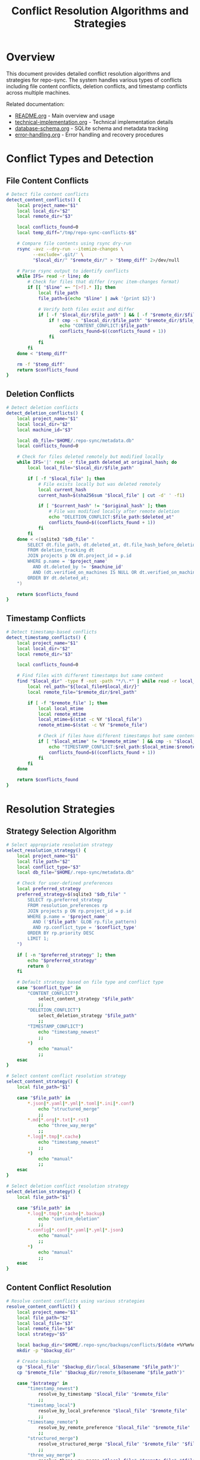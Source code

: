 #+TITLE: Conflict Resolution Algorithms and Strategies

* Overview

This document provides detailed conflict resolution algorithms and strategies
for repo-sync. The system handles various types of conflicts including file
content conflicts, deletion conflicts, and timestamp conflicts across multiple
machines.

Related documentation:
- [[file:README.org][README.org]] - Main overview and usage
- [[file:technical-implementation.org][technical-implementation.org]] - Technical implementation details
- [[file:database-schema.org][database-schema.org]] - SQLite schema and metadata tracking
- [[file:error-handling.org][error-handling.org]] - Error handling and recovery procedures

* Conflict Types and Detection

** File Content Conflicts

#+BEGIN_SRC bash
# Detect file content conflicts
detect_content_conflicts() {
    local project_name="$1"
    local local_dir="$2"
    local remote_dir="$3"

    local conflicts_found=0
    local temp_diff="/tmp/repo-sync-conflicts-$$"

    # Compare file contents using rsync dry-run
    rsync -avz --dry-run --itemize-changes \
          --exclude='.git/' \
          "$local_dir/" "$remote_dir/" > "$temp_diff" 2>/dev/null

    # Parse rsync output to identify conflicts
    while IFS= read -r line; do
        # Check for files that differ (rsync item-changes format)
        if [[ "$line" =~ ^[>f].* ]]; then
            local file_path
            file_path=$(echo "$line" | awk '{print $2}')

            # Verify both files exist and differ
            if [ -f "$local_dir/$file_path" ] && [ -f "$remote_dir/$file_path" ]; then
                if ! cmp -s "$local_dir/$file_path" "$remote_dir/$file_path"; then
                    echo "CONTENT_CONFLICT:$file_path"
                    conflicts_found=$((conflicts_found + 1))
                fi
            fi
        fi
    done < "$temp_diff"

    rm -f "$temp_diff"
    return $conflicts_found
}
#+END_SRC

** Deletion Conflicts

#+BEGIN_SRC bash
# Detect deletion conflicts
detect_deletion_conflicts() {
    local project_name="$1"
    local local_dir="$2"
    local machine_id="$3"

    local db_file="$HOME/.repo-sync/metadata.db"
    local conflicts_found=0

    # Check for files deleted remotely but modified locally
    while IFS='|' read -r file_path deleted_at original_hash; do
        local local_file="$local_dir/$file_path"

        if [ -f "$local_file" ]; then
            # File exists locally but was deleted remotely
            local current_hash
            current_hash=$(sha256sum "$local_file" | cut -d' ' -f1)

            if [ "$current_hash" != "$original_hash" ]; then
                # File was modified locally after remote deletion
                echo "DELETION_CONFLICT:$file_path:$deleted_at"
                conflicts_found=$((conflicts_found + 1))
            fi
        fi
    done < <(sqlite3 "$db_file" "
        SELECT dt.file_path, dt.deleted_at, dt.file_hash_before_deletion
        FROM deletion_tracking dt
        JOIN projects p ON dt.project_id = p.id
        WHERE p.name = '$project_name'
          AND dt.deleted_by != '$machine_id'
          AND (dt.verified_on_machines IS NULL OR dt.verified_on_machines NOT LIKE '%$machine_id%')
        ORDER BY dt.deleted_at;
    ")

    return $conflicts_found
}
#+END_SRC

** Timestamp Conflicts

#+BEGIN_SRC bash
# Detect timestamp-based conflicts
detect_timestamp_conflicts() {
    local project_name="$1"
    local local_dir="$2"
    local remote_dir="$3"

    local conflicts_found=0

    # Find files with different timestamps but same content
    find "$local_dir" -type f -not -path "*/\.*" | while read -r local_file; do
        local rel_path="${local_file#$local_dir/}"
        local remote_file="$remote_dir/$rel_path"

        if [ -f "$remote_file" ]; then
            local local_mtime
            local remote_mtime
            local_mtime=$(stat -c %Y "$local_file")
            remote_mtime=$(stat -c %Y "$remote_file")

            # Check if files have different timestamps but same content
            if [ "$local_mtime" != "$remote_mtime" ] && cmp -s "$local_file" "$remote_file"; then
                echo "TIMESTAMP_CONFLICT:$rel_path:$local_mtime:$remote_mtime"
                conflicts_found=$((conflicts_found + 1))
            fi
        fi
    done

    return $conflicts_found
}
#+END_SRC

* Resolution Strategies

** Strategy Selection Algorithm

#+BEGIN_SRC bash
# Select appropriate resolution strategy
select_resolution_strategy() {
    local project_name="$1"
    local file_path="$2"
    local conflict_type="$3"
    local db_file="$HOME/.repo-sync/metadata.db"

    # Check for user-defined preferences
    local preferred_strategy
    preferred_strategy=$(sqlite3 "$db_file" "
        SELECT rp.preferred_strategy
        FROM resolution_preferences rp
        JOIN projects p ON rp.project_id = p.id
        WHERE p.name = '$project_name'
          AND ('$file_path' GLOB rp.file_pattern)
          AND rp.conflict_type = '$conflict_type'
        ORDER BY rp.priority DESC
        LIMIT 1;
    ")

    if [ -n "$preferred_strategy" ]; then
        echo "$preferred_strategy"
        return 0
    fi

    # Default strategy based on file type and conflict type
    case "$conflict_type" in
        "CONTENT_CONFLICT")
            select_content_strategy "$file_path"
            ;;
        "DELETION_CONFLICT")
            select_deletion_strategy "$file_path"
            ;;
        "TIMESTAMP_CONFLICT")
            echo "timestamp_newest"
            ;;
        *)
            echo "manual"
            ;;
    esac
}

# Select content conflict resolution strategy
select_content_strategy() {
    local file_path="$1"

    case "$file_path" in
        *.json|*.yaml|*.yml|*.toml|*.ini|*.conf)
            echo "structured_merge"
            ;;
        *.md|*.org|*.txt|*.rst)
            echo "three_way_merge"
            ;;
        *.log|*.tmp|*.cache)
            echo "timestamp_newest"
            ;;
        *)
            echo "manual"
            ;;
    esac
}

# Select deletion conflict resolution strategy
select_deletion_strategy() {
    local file_path="$1"

    case "$file_path" in
        *.log|*.tmp|*.cache|*.backup)
            echo "confirm_deletion"
            ;;
        *.config|*.conf|*.yaml|*.yml|*.json)
            echo "manual"
            ;;
        *)
            echo "manual"
            ;;
    esac
}
#+END_SRC

** Content Conflict Resolution

#+BEGIN_SRC bash
# Resolve content conflicts using various strategies
resolve_content_conflict() {
    local project_name="$1"
    local file_path="$2"
    local local_file="$3"
    local remote_file="$4"
    local strategy="$5"

    local backup_dir="$HOME/.repo-sync/backups/conflicts/$(date +%Y%m%d-%H%M%S)"
    mkdir -p "$backup_dir"

    # Create backups
    cp "$local_file" "$backup_dir/local_$(basename "$file_path")"
    cp "$remote_file" "$backup_dir/remote_$(basename "$file_path")"

    case "$strategy" in
        "timestamp_newest")
            resolve_by_timestamp "$local_file" "$remote_file"
            ;;
        "timestamp_local")
            resolve_by_local_preference "$local_file" "$remote_file"
            ;;
        "timestamp_remote")
            resolve_by_remote_preference "$local_file" "$remote_file"
            ;;
        "structured_merge")
            resolve_structured_merge "$local_file" "$remote_file" "$file_path"
            ;;
        "three_way_merge")
            resolve_three_way_merge "$local_file" "$remote_file" "$file_path"
            ;;
        "manual")
            resolve_manual_intervention "$local_file" "$remote_file" "$file_path"
            ;;
        *)
            log_error "Unknown resolution strategy: $strategy"
            return 1
            ;;
    esac

    # Record resolution in database
    record_conflict_resolution "$project_name" "$file_path" "CONTENT_CONFLICT" "$strategy" "$backup_dir"
}

# Timestamp-based resolution
resolve_by_timestamp() {
    local local_file="$1"
    local remote_file="$2"

    local local_mtime
    local remote_mtime
    local_mtime=$(stat -c %Y "$local_file")
    remote_mtime=$(stat -c %Y "$remote_file")

    if [ "$local_mtime" -gt "$remote_mtime" ]; then
        log_info "Resolving conflict: local file is newer"
        cp "$local_file" "$remote_file"
    else
        log_info "Resolving conflict: remote file is newer"
        cp "$remote_file" "$local_file"
    fi
}

# Structured merge for configuration files
resolve_structured_merge() {
    local local_file="$1"
    local remote_file="$2"
    local file_path="$3"

    case "$file_path" in
        *.json)
            resolve_json_merge "$local_file" "$remote_file"
            ;;
        *.yaml|*.yml)
            resolve_yaml_merge "$local_file" "$remote_file"
            ;;
        *.toml)
            resolve_toml_merge "$local_file" "$remote_file"
            ;;
        *)
            log_warn "Structured merge not supported for $file_path, falling back to manual"
            resolve_manual_intervention "$local_file" "$remote_file" "$file_path"
            ;;
    esac
}

# JSON merge resolution
resolve_json_merge() {
    local local_file="$1"
    local remote_file="$2"
    local merged_file="/tmp/merged_json_$$"

    # Attempt to merge JSON files
    if command -v jq >/dev/null 2>&1; then
        if jq -s '.[0] * .[1]' "$local_file" "$remote_file" > "$merged_file" 2>/dev/null; then
            log_info "JSON files merged successfully"
            cp "$merged_file" "$local_file"
            cp "$merged_file" "$remote_file"
        else
            log_warn "JSON merge failed, using timestamp resolution"
            resolve_by_timestamp "$local_file" "$remote_file"
        fi
        rm -f "$merged_file"
    else
        log_warn "jq not available, using timestamp resolution"
        resolve_by_timestamp "$local_file" "$remote_file"
    fi
}

# YAML merge resolution
resolve_yaml_merge() {
    local local_file="$1"
    local remote_file="$2"
    local merged_file="/tmp/merged_yaml_$$"

    # Attempt to merge YAML files
    if command -v yq >/dev/null 2>&1; then
        if yq eval-all '. as $item ireduce ({}; . * $item)' "$local_file" "$remote_file" > "$merged_file" 2>/dev/null; then
            log_info "YAML files merged successfully"
            cp "$merged_file" "$local_file"
            cp "$merged_file" "$remote_file"
        else
            log_warn "YAML merge failed, using timestamp resolution"
            resolve_by_timestamp "$local_file" "$remote_file"
        fi
        rm -f "$merged_file"
    else
        log_warn "yq not available, using timestamp resolution"
        resolve_by_timestamp "$local_file" "$remote_file"
    fi
}

# Three-way merge for text files
resolve_three_way_merge() {
    local local_file="$1"
    local remote_file="$2"
    local file_path="$3"

    # Try to find a common ancestor from git history
    local base_file="/tmp/base_$$"
    local merged_file="/tmp/merged_$$"

    # Get common ancestor if available
    if get_file_base_version "$file_path" "$base_file"; then
        # Perform three-way merge
        if command -v git >/dev/null 2>&1; then
            if git merge-file "$local_file" "$base_file" "$remote_file" 2>/dev/null; then
                log_info "Three-way merge successful"
                cp "$local_file" "$remote_file"
            else
                log_warn "Three-way merge failed, using manual resolution"
                resolve_manual_intervention "$local_file" "$remote_file" "$file_path"
            fi
        else
            log_warn "Git not available, using timestamp resolution"
            resolve_by_timestamp "$local_file" "$remote_file"
        fi
    else
        log_warn "No base version found, using timestamp resolution"
        resolve_by_timestamp "$local_file" "$remote_file"
    fi

    rm -f "$base_file" "$merged_file"
}

# Get base version of file from git history
get_file_base_version() {
    local file_path="$1"
    local output_file="$2"

    # Implementation depends on Git repository structure
    # This is a placeholder for finding common ancestor
    return 1
}
#+END_SRC

** Deletion Conflict Resolution

#+BEGIN_SRC bash
# Resolve deletion conflicts
resolve_deletion_conflict() {
    local project_name="$1"
    local file_path="$2"
    local local_file="$3"
    local deletion_timestamp="$4"
    local strategy="$5"

    local backup_dir="$HOME/.repo-sync/backups/deletion-conflicts/$(date +%Y%m%d-%H%M%S)"
    mkdir -p "$backup_dir"

    # Create backup of current local file
    cp "$local_file" "$backup_dir/$(basename "$file_path")"

    case "$strategy" in
        "confirm_deletion")
            resolve_confirm_deletion "$local_file" "$deletion_timestamp"
            ;;
        "keep_local")
            resolve_keep_local "$project_name" "$file_path" "$local_file"
            ;;
        "manual")
            resolve_deletion_manual "$local_file" "$file_path" "$deletion_timestamp"
            ;;
        *)
            log_error "Unknown deletion resolution strategy: $strategy"
            return 1
            ;;
    esac

    # Record resolution in database
    record_conflict_resolution "$project_name" "$file_path" "DELETION_CONFLICT" "$strategy" "$backup_dir"
}

# Confirm deletion resolution
resolve_confirm_deletion() {
    local local_file="$1"
    local deletion_timestamp="$2"

    local file_mtime
    file_mtime=$(stat -c %Y "$local_file")
    local deletion_time
    deletion_time=$(date -d "$deletion_timestamp" +%s)

    if [ "$file_mtime" -lt "$deletion_time" ]; then
        log_info "File not modified since deletion, removing local copy"
        rm -f "$local_file"
    else
        log_info "File modified since deletion, keeping local copy"
    fi
}

# Keep local file resolution
resolve_keep_local() {
    local project_name="$1"
    local file_path="$2"
    local local_file="$3"

    log_info "Keeping local file, will re-add to remote"

    # This will trigger an "add" operation in the next sync
    # Mark file as needing re-addition
    local db_file="$HOME/.repo-sync/metadata.db"
    sqlite3 "$db_file" "
        UPDATE file_tracking SET
            sync_status = 'pending',
            updated_at = CURRENT_TIMESTAMP
        WHERE project_id = (SELECT id FROM projects WHERE name = '$project_name')
          AND file_path = '$file_path';
    "
}

# Manual deletion resolution
resolve_deletion_manual() {
    local local_file="$1"
    local file_path="$2"
    local deletion_timestamp="$3"

    echo "DELETION CONFLICT: $file_path"
    echo "File was deleted remotely at: $deletion_timestamp"
    echo "Local file exists and may have been modified"
    echo ""
    echo "Options:"
    echo "  1) Delete local file (confirm remote deletion)"
    echo "  2) Keep local file (re-add to remote)"
    echo "  3) View file content"
    echo "  4) Skip for now"
    echo ""

    while true; do
        read -p "Choose option (1-4): " choice
        case "$choice" in
            1)
                rm -f "$local_file"
                log_info "Local file deleted"
                break
                ;;
            2)
                log_info "Local file kept, will be re-added to remote"
                break
                ;;
            3)
                less "$local_file"
                ;;
            4)
                log_info "Skipping conflict resolution"
                return 1
                ;;
            *)
                echo "Invalid option, please choose 1-4"
                ;;
        esac
    done
}
#+END_SRC

** Manual Intervention Interface

#+BEGIN_SRC bash
# Manual conflict resolution interface
resolve_manual_intervention() {
    local local_file="$1"
    local remote_file="$2"
    local file_path="$3"

    echo "MANUAL CONFLICT RESOLUTION REQUIRED"
    echo "File: $file_path"
    echo ""
    echo "Options:"
    echo "  1) Use local version"
    echo "  2) Use remote version"
    echo "  3) Edit merged version"
    echo "  4) View differences"
    echo "  5) Skip for now"
    echo ""

    while true; do
        read -p "Choose option (1-5): " choice
        case "$choice" in
            1)
                cp "$local_file" "$remote_file"
                log_info "Using local version"
                break
                ;;
            2)
                cp "$remote_file" "$local_file"
                log_info "Using remote version"
                break
                ;;
            3)
                manual_edit_merge "$local_file" "$remote_file"
                break
                ;;
            4)
                show_file_differences "$local_file" "$remote_file"
                ;;
            5)
                log_info "Skipping manual resolution"
                return 1
                ;;
            *)
                echo "Invalid option, please choose 1-5"
                ;;
        esac
    done
}

# Manual edit merge
manual_edit_merge() {
    local local_file="$1"
    local remote_file="$2"
    local temp_merged="/tmp/manual_merge_$$"

    # Create initial merged file with conflict markers
    cat > "$temp_merged" << EOF
<<<<<< LOCAL
$(cat "$local_file")
======
$(cat "$remote_file")
>>>>>> REMOTE
EOF

    # Open editor for manual resolution
    ${EDITOR:-nano} "$temp_merged"

    # Verify conflict markers are removed
    if grep -q "^<<<<<< LOCAL" "$temp_merged" || grep -q "^>>>>>> REMOTE" "$temp_merged"; then
        echo "Warning: Conflict markers still present in file"
        read -p "Continue anyway? (y/n): " continue_choice
        if [ "$continue_choice" != "y" ]; then
            rm -f "$temp_merged"
            return 1
        fi
    fi

    # Apply merged version to both files
    cp "$temp_merged" "$local_file"
    cp "$temp_merged" "$remote_file"
    rm -f "$temp_merged"

    log_info "Manual merge completed"
}

# Show file differences
show_file_differences() {
    local local_file="$1"
    local remote_file="$2"

    if command -v diff >/dev/null 2>&1; then
        echo "=== DIFFERENCES ==="
        diff -u "$local_file" "$remote_file" | head -50
        echo "=== END DIFFERENCES ==="
    else
        echo "diff command not available"
    fi
}
#+END_SRC

** Conflict Resolution Recording

#+BEGIN_SRC bash
# Record conflict resolution in database
record_conflict_resolution() {
    local project_name="$1"
    local file_path="$2"
    local conflict_type="$3"
    local strategy="$4"
    local backup_path="$5"

    local db_file="$HOME/.repo-sync/metadata.db"
    local machine_id
    machine_id=$(hostname)

    local local_hash=""
    local remote_hash=""
    local resolved_hash=""

    # Calculate hashes if files exist
    if [ -f "$backup_path/local_$(basename "$file_path")" ]; then
        local_hash=$(sha256sum "$backup_path/local_$(basename "$file_path")" | cut -d' ' -f1)
    fi
    if [ -f "$backup_path/remote_$(basename "$file_path")" ]; then
        remote_hash=$(sha256sum "$backup_path/remote_$(basename "$file_path")" | cut -d' ' -f1)
    fi

    # Get project configuration to find actual file location
    local project_config="$HOME/.repo-sync/mappings/$project_name.yaml"
    local local_dir
    local_dir=$(yq eval '.local_work_dir' "$project_config")

    if [ -f "$local_dir/$file_path" ]; then
        resolved_hash=$(sha256sum "$local_dir/$file_path" | cut -d' ' -f1)
    fi

    # Record in database
    sqlite3 "$db_file" << EOF
INSERT INTO conflict_resolution (
    project_id, file_path, conflict_type, resolution_strategy,
    local_hash, remote_hash, resolved_hash, resolved_at, resolved_by, backup_path
) VALUES (
    (SELECT id FROM projects WHERE name = '$project_name'),
    '$file_path', '$conflict_type', '$strategy',
    '$local_hash', '$remote_hash', '$resolved_hash',
    CURRENT_TIMESTAMP, '$machine_id', '$backup_path'
);
EOF

    log_info "Conflict resolution recorded for $file_path"
}

# Get conflict resolution history
get_conflict_history() {
    local project_name="$1"
    local file_path="$2"
    local db_file="$HOME/.repo-sync/metadata.db"

    sqlite3 "$db_file" << EOF
SELECT
    conflict_type, resolution_strategy, resolved_at, resolved_by, backup_path
FROM conflict_resolution cr
JOIN projects p ON cr.project_id = p.id
WHERE p.name = '$project_name' AND cr.file_path = '$file_path'
ORDER BY cr.resolved_at DESC;
EOF
}
#+END_SRC

* Automated Conflict Prevention

** Preemptive Conflict Detection

#+BEGIN_SRC bash
# Detect potential conflicts before they occur
detect_potential_conflicts() {
    local project_name="$1"
    local local_dir="$2"
    local remote_dir="$3"

    # Check for files that might conflict in next sync
    local potential_conflicts=0

    # Check for concurrent modifications
    while IFS= read -r file_path; do
        local local_file="$local_dir/$file_path"
        local remote_file="$remote_dir/$file_path"

        if [ -f "$local_file" ] && [ -f "$remote_file" ]; then
            local local_mtime
            local remote_mtime
            local_mtime=$(stat -c %Y "$local_file")
            remote_mtime=$(stat -c %Y "$remote_file")

            # Check if both files were modified recently (within 1 hour)
            local current_time
            current_time=$(date +%s)
            local time_threshold=$((current_time - 3600))

            if [ "$local_mtime" -gt "$time_threshold" ] && [ "$remote_mtime" -gt "$time_threshold" ]; then
                if ! cmp -s "$local_file" "$remote_file"; then
                    echo "POTENTIAL_CONFLICT:$file_path"
                    potential_conflicts=$((potential_conflicts + 1))
                fi
            fi
        fi
    done < <(find "$local_dir" -type f -printf '%P\n')

    return $potential_conflicts
}

# Lock-based conflict prevention
acquire_sync_lock() {
    local project_name="$1"
    local lock_file="$HOME/.repo-sync/locks/$project_name.lock"
    local lock_timeout=300  # 5 minutes

    mkdir -p "$(dirname "$lock_file")"

    # Try to acquire lock
    if (
        flock -n 200 || {
            log_warn "Another sync operation is in progress, waiting..."
            flock -w $lock_timeout 200
        }
    ) 200>"$lock_file"; then
        log_info "Sync lock acquired for $project_name"
        return 0
    else
        log_error "Failed to acquire sync lock for $project_name"
        return 1
    fi
}

# Release sync lock
release_sync_lock() {
    local project_name="$1"
    local lock_file="$HOME/.repo-sync/locks/$project_name.lock"

    if [ -f "$lock_file" ]; then
        rm -f "$lock_file"
        log_info "Sync lock released for $project_name"
    fi
}
#+END_SRC

This comprehensive conflict resolution system provides automated strategies for
handling various types of conflicts while maintaining data integrity and
providing fallback options for manual intervention when needed.
